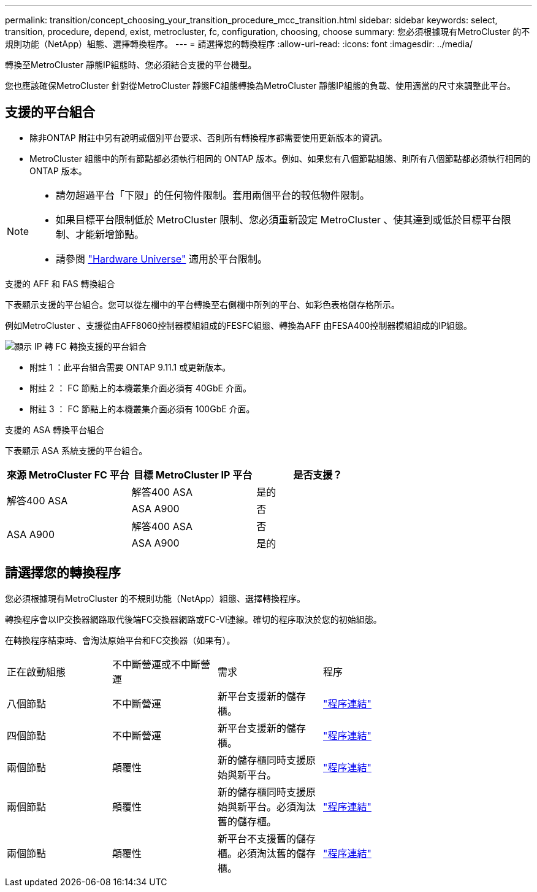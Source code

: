 ---
permalink: transition/concept_choosing_your_transition_procedure_mcc_transition.html 
sidebar: sidebar 
keywords: select, transition, procedure, depend, exist, metrocluster, fc, configuration, choosing, choose 
summary: 您必須根據現有MetroCluster 的不規則功能（NetApp）組態、選擇轉換程序。 
---
= 請選擇您的轉換程序
:allow-uri-read: 
:icons: font
:imagesdir: ../media/


[role="lead"]
轉換至MetroCluster 靜態IP組態時、您必須結合支援的平台機型。

您也應該確保MetroCluster 針對從MetroCluster 靜態FC組態轉換為MetroCluster 靜態IP組態的負載、使用適當的尺寸來調整此平台。



== 支援的平台組合

* 除非ONTAP 附註中另有說明或個別平台要求、否則所有轉換程序都需要使用更新版本的資訊。
* MetroCluster 組態中的所有節點都必須執行相同的 ONTAP 版本。例如、如果您有八個節點組態、則所有八個節點都必須執行相同的 ONTAP 版本。


[NOTE]
====
* 請勿超過平台「下限」的任何物件限制。套用兩個平台的較低物件限制。
* 如果目標平台限制低於 MetroCluster 限制、您必須重新設定 MetroCluster 、使其達到或低於目標平台限制、才能新增節點。
* 請參閱 link:https://hwu.netapp.com["Hardware Universe"^] 適用於平台限制。


====
.支援的 AFF 和 FAS 轉換組合
下表顯示支援的平台組合。您可以從左欄中的平台轉換至右側欄中所列的平台、如彩色表格儲存格所示。

例如MetroCluster 、支援從由AFF8060控制器模組組成的FESFC組態、轉換為AFF 由FESA400控制器模組組成的IP組態。

image::../media/4node-transition-9151-update.png[顯示 IP 轉 FC 轉換支援的平台組合]

* 附註 1 ：此平台組合需要 ONTAP 9.11.1 或更新版本。
* 附註 2 ： FC 節點上的本機叢集介面必須有 40GbE 介面。
* 附註 3 ： FC 節點上的本機叢集介面必須有 100GbE 介面。


.支援的 ASA 轉換平台組合
下表顯示 ASA 系統支援的平台組合。

[cols="3*"]
|===
| 來源 MetroCluster FC 平台 | 目標 MetroCluster IP 平台 | 是否支援？ 


.2+| 解答400 ASA | 解答400 ASA | 是的 


| ASA A900 | 否 


.2+| ASA A900 | 解答400 ASA | 否 


| ASA A900 | 是的 
|===


== 請選擇您的轉換程序

您必須根據現有MetroCluster 的不規則功能（NetApp）組態、選擇轉換程序。

轉換程序會以IP交換器網路取代後端FC交換器網路或FC-VI連線。確切的程序取決於您的初始組態。

在轉換程序結束時、會淘汰原始平台和FC交換器（如果有）。

[cols="20,20,20,40"]
|===


| 正在啟動組態 | 不中斷營運或不中斷營運 | 需求 | 程序 


 a| 
八個節點
 a| 
不中斷營運
 a| 
新平台支援新的儲存櫃。
 a| 
link:concept_nondisruptively_transitioning_from_a_four_node_mcc_fc_to_a_mcc_ip_configuration.html["程序連結"]



 a| 
四個節點
 a| 
不中斷營運
 a| 
新平台支援新的儲存櫃。
 a| 
link:concept_nondisruptively_transitioning_from_a_four_node_mcc_fc_to_a_mcc_ip_configuration.html["程序連結"]



 a| 
兩個節點
 a| 
顛覆性
 a| 
新的儲存櫃同時支援原始與新平台。
 a| 
link:task_disruptively_transition_from_a_two_node_mcc_fc_to_a_four_node_mcc_ip_configuration.html["程序連結"]



 a| 
兩個節點
 a| 
顛覆性
 a| 
新的儲存櫃同時支援原始與新平台。必須淘汰舊的儲存櫃。
 a| 
link:task_disruptively_transition_while_move_volumes_from_old_shelves_to_new_shelves.html["程序連結"]



 a| 
兩個節點
 a| 
顛覆性
 a| 
新平台不支援舊的儲存櫃。必須淘汰舊的儲存櫃。
 a| 
link:task_disruptively_transition_when_exist_shelves_are_not_supported_on_new_controllers.html["程序連結"]

|===
